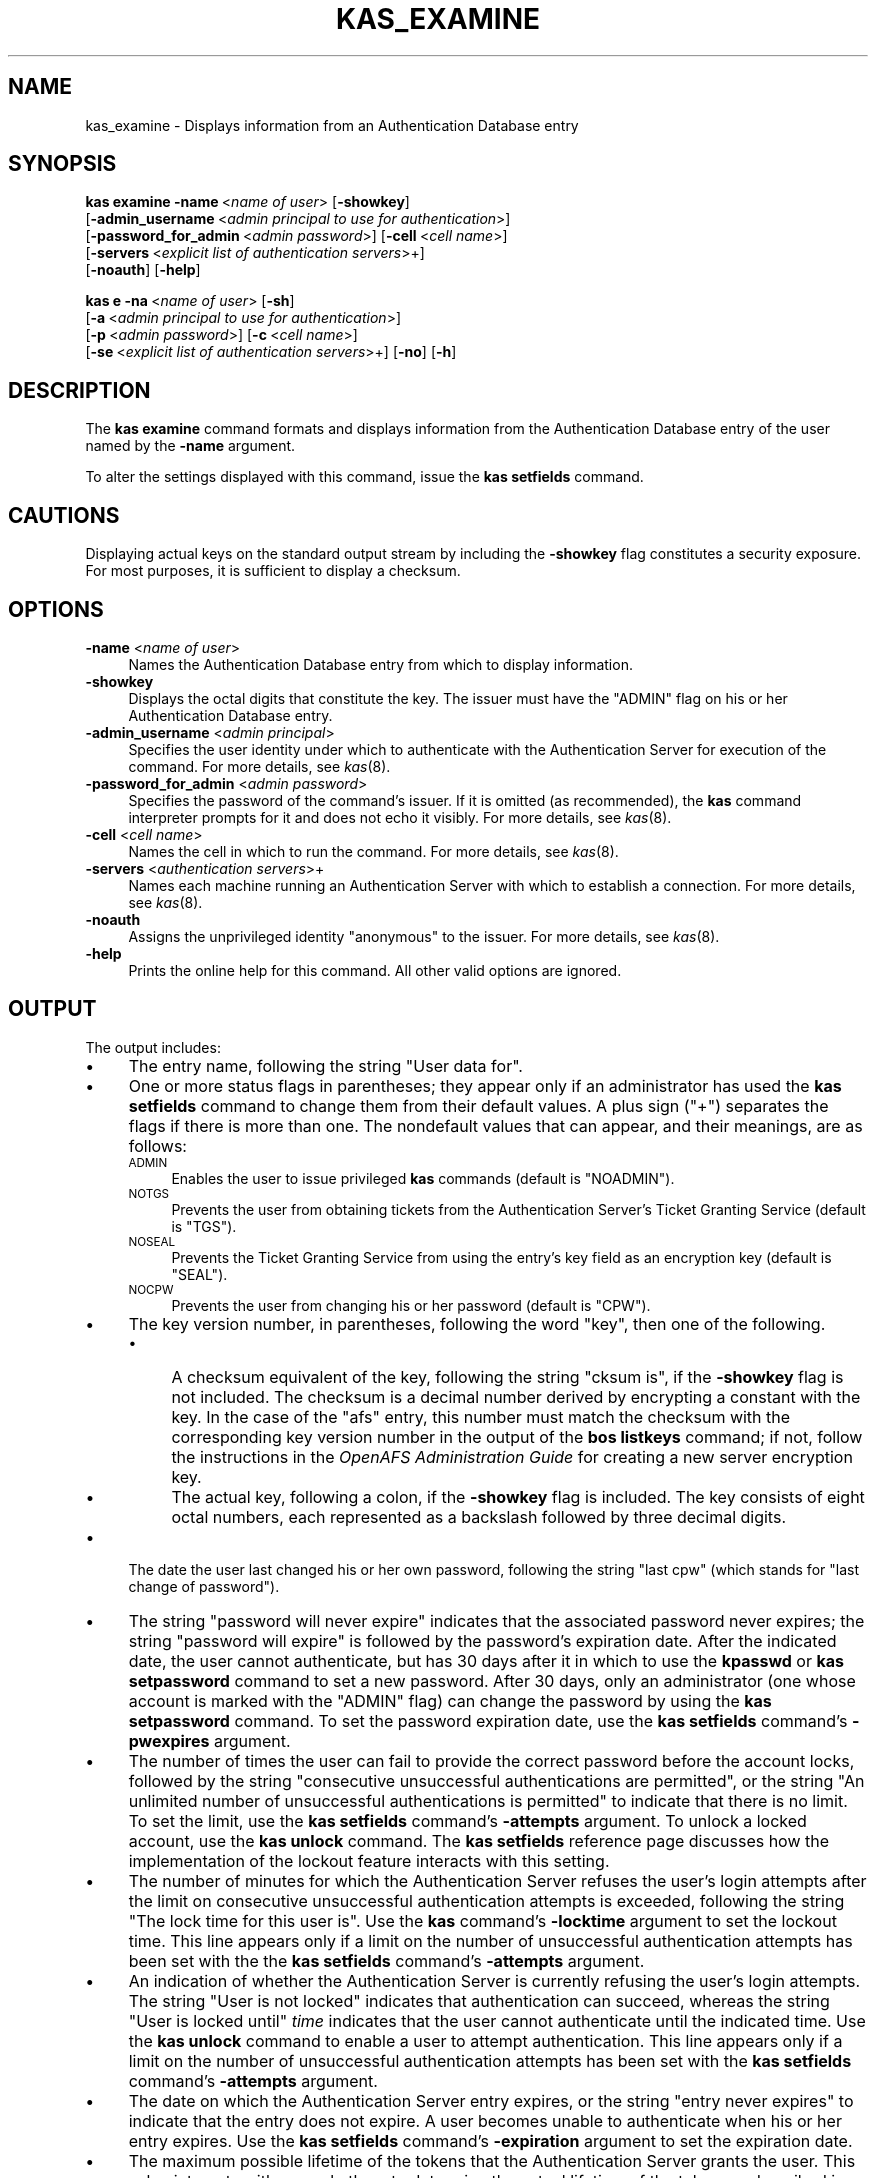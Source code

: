 .\" Automatically generated by Pod::Man 2.23 (Pod::Simple 3.14)
.\"
.\" Standard preamble:
.\" ========================================================================
.de Sp \" Vertical space (when we can't use .PP)
.if t .sp .5v
.if n .sp
..
.de Vb \" Begin verbatim text
.ft CW
.nf
.ne \\$1
..
.de Ve \" End verbatim text
.ft R
.fi
..
.\" Set up some character translations and predefined strings.  \*(-- will
.\" give an unbreakable dash, \*(PI will give pi, \*(L" will give a left
.\" double quote, and \*(R" will give a right double quote.  \*(C+ will
.\" give a nicer C++.  Capital omega is used to do unbreakable dashes and
.\" therefore won't be available.  \*(C` and \*(C' expand to `' in nroff,
.\" nothing in troff, for use with C<>.
.tr \(*W-
.ds C+ C\v'-.1v'\h'-1p'\s-2+\h'-1p'+\s0\v'.1v'\h'-1p'
.ie n \{\
.    ds -- \(*W-
.    ds PI pi
.    if (\n(.H=4u)&(1m=24u) .ds -- \(*W\h'-12u'\(*W\h'-12u'-\" diablo 10 pitch
.    if (\n(.H=4u)&(1m=20u) .ds -- \(*W\h'-12u'\(*W\h'-8u'-\"  diablo 12 pitch
.    ds L" ""
.    ds R" ""
.    ds C` ""
.    ds C' ""
'br\}
.el\{\
.    ds -- \|\(em\|
.    ds PI \(*p
.    ds L" ``
.    ds R" ''
'br\}
.\"
.\" Escape single quotes in literal strings from groff's Unicode transform.
.ie \n(.g .ds Aq \(aq
.el       .ds Aq '
.\"
.\" If the F register is turned on, we'll generate index entries on stderr for
.\" titles (.TH), headers (.SH), subsections (.SS), items (.Ip), and index
.\" entries marked with X<> in POD.  Of course, you'll have to process the
.\" output yourself in some meaningful fashion.
.ie \nF \{\
.    de IX
.    tm Index:\\$1\t\\n%\t"\\$2"
..
.    nr % 0
.    rr F
.\}
.el \{\
.    de IX
..
.\}
.\"
.\" Accent mark definitions (@(#)ms.acc 1.5 88/02/08 SMI; from UCB 4.2).
.\" Fear.  Run.  Save yourself.  No user-serviceable parts.
.    \" fudge factors for nroff and troff
.if n \{\
.    ds #H 0
.    ds #V .8m
.    ds #F .3m
.    ds #[ \f1
.    ds #] \fP
.\}
.if t \{\
.    ds #H ((1u-(\\\\n(.fu%2u))*.13m)
.    ds #V .6m
.    ds #F 0
.    ds #[ \&
.    ds #] \&
.\}
.    \" simple accents for nroff and troff
.if n \{\
.    ds ' \&
.    ds ` \&
.    ds ^ \&
.    ds , \&
.    ds ~ ~
.    ds /
.\}
.if t \{\
.    ds ' \\k:\h'-(\\n(.wu*8/10-\*(#H)'\'\h"|\\n:u"
.    ds ` \\k:\h'-(\\n(.wu*8/10-\*(#H)'\`\h'|\\n:u'
.    ds ^ \\k:\h'-(\\n(.wu*10/11-\*(#H)'^\h'|\\n:u'
.    ds , \\k:\h'-(\\n(.wu*8/10)',\h'|\\n:u'
.    ds ~ \\k:\h'-(\\n(.wu-\*(#H-.1m)'~\h'|\\n:u'
.    ds / \\k:\h'-(\\n(.wu*8/10-\*(#H)'\z\(sl\h'|\\n:u'
.\}
.    \" troff and (daisy-wheel) nroff accents
.ds : \\k:\h'-(\\n(.wu*8/10-\*(#H+.1m+\*(#F)'\v'-\*(#V'\z.\h'.2m+\*(#F'.\h'|\\n:u'\v'\*(#V'
.ds 8 \h'\*(#H'\(*b\h'-\*(#H'
.ds o \\k:\h'-(\\n(.wu+\w'\(de'u-\*(#H)/2u'\v'-.3n'\*(#[\z\(de\v'.3n'\h'|\\n:u'\*(#]
.ds d- \h'\*(#H'\(pd\h'-\w'~'u'\v'-.25m'\f2\(hy\fP\v'.25m'\h'-\*(#H'
.ds D- D\\k:\h'-\w'D'u'\v'-.11m'\z\(hy\v'.11m'\h'|\\n:u'
.ds th \*(#[\v'.3m'\s+1I\s-1\v'-.3m'\h'-(\w'I'u*2/3)'\s-1o\s+1\*(#]
.ds Th \*(#[\s+2I\s-2\h'-\w'I'u*3/5'\v'-.3m'o\v'.3m'\*(#]
.ds ae a\h'-(\w'a'u*4/10)'e
.ds Ae A\h'-(\w'A'u*4/10)'E
.    \" corrections for vroff
.if v .ds ~ \\k:\h'-(\\n(.wu*9/10-\*(#H)'\s-2\u~\d\s+2\h'|\\n:u'
.if v .ds ^ \\k:\h'-(\\n(.wu*10/11-\*(#H)'\v'-.4m'^\v'.4m'\h'|\\n:u'
.    \" for low resolution devices (crt and lpr)
.if \n(.H>23 .if \n(.V>19 \
\{\
.    ds : e
.    ds 8 ss
.    ds o a
.    ds d- d\h'-1'\(ga
.    ds D- D\h'-1'\(hy
.    ds th \o'bp'
.    ds Th \o'LP'
.    ds ae ae
.    ds Ae AE
.\}
.rm #[ #] #H #V #F C
.\" ========================================================================
.\"
.IX Title "KAS_EXAMINE 8"
.TH KAS_EXAMINE 8 "2011-09-06" "OpenAFS" "AFS Command Reference"
.\" For nroff, turn off justification.  Always turn off hyphenation; it makes
.\" way too many mistakes in technical documents.
.if n .ad l
.nh
.SH "NAME"
kas_examine \- Displays information from an Authentication Database entry
.SH "SYNOPSIS"
.IX Header "SYNOPSIS"
\&\fBkas examine\fR \fB\-name\fR\ <\fIname\ of\ user\fR> [\fB\-showkey\fR]
    [\fB\-admin_username\fR\ <\fIadmin\ principal\ to\ use\ for\ authentication\fR>]
    [\fB\-password_for_admin\fR\ <\fIadmin\ password\fR>] [\fB\-cell\fR\ <\fIcell\ name\fR>]
    [\fB\-servers\fR\ <\fIexplicit\ list\ of\ authentication\ servers\fR>+]
    [\fB\-noauth\fR] [\fB\-help\fR]
.PP
\&\fBkas e\fR \fB\-na\fR\ <\fIname\ of\ user\fR> [\fB\-sh\fR]
    [\fB\-a\fR\ <\fIadmin\ principal\ to\ use\ for\ authentication\fR>]
    [\fB\-p\fR\ <\fIadmin\ password\fR>] [\fB\-c\fR\ <\fIcell\ name\fR>]
    [\fB\-se\fR\ <\fIexplicit\ list\ of\ authentication\ servers\fR>+] [\fB\-no\fR] [\fB\-h\fR]
.SH "DESCRIPTION"
.IX Header "DESCRIPTION"
The \fBkas examine\fR command formats and displays information from the
Authentication Database entry of the user named by the \fB\-name\fR argument.
.PP
To alter the settings displayed with this command, issue the \fBkas
setfields\fR command.
.SH "CAUTIONS"
.IX Header "CAUTIONS"
Displaying actual keys on the standard output stream by including the
\&\fB\-showkey\fR flag constitutes a security exposure. For most purposes, it is
sufficient to display a checksum.
.SH "OPTIONS"
.IX Header "OPTIONS"
.IP "\fB\-name\fR <\fIname of user\fR>" 4
.IX Item "-name <name of user>"
Names the Authentication Database entry from which to display information.
.IP "\fB\-showkey\fR" 4
.IX Item "-showkey"
Displays the octal digits that constitute the key. The issuer must have
the \f(CW\*(C`ADMIN\*(C'\fR flag on his or her Authentication Database entry.
.IP "\fB\-admin_username\fR <\fIadmin principal\fR>" 4
.IX Item "-admin_username <admin principal>"
Specifies the user identity under which to authenticate with the
Authentication Server for execution of the command. For more details, see
\&\fIkas\fR\|(8).
.IP "\fB\-password_for_admin\fR <\fIadmin password\fR>" 4
.IX Item "-password_for_admin <admin password>"
Specifies the password of the command's issuer. If it is omitted (as
recommended), the \fBkas\fR command interpreter prompts for it and does not
echo it visibly. For more details, see \fIkas\fR\|(8).
.IP "\fB\-cell\fR <\fIcell name\fR>" 4
.IX Item "-cell <cell name>"
Names the cell in which to run the command. For more details, see
\&\fIkas\fR\|(8).
.IP "\fB\-servers\fR <\fIauthentication servers\fR>+" 4
.IX Item "-servers <authentication servers>+"
Names each machine running an Authentication Server with which to
establish a connection. For more details, see \fIkas\fR\|(8).
.IP "\fB\-noauth\fR" 4
.IX Item "-noauth"
Assigns the unprivileged identity \f(CW\*(C`anonymous\*(C'\fR to the issuer. For more
details, see \fIkas\fR\|(8).
.IP "\fB\-help\fR" 4
.IX Item "-help"
Prints the online help for this command. All other valid options are
ignored.
.SH "OUTPUT"
.IX Header "OUTPUT"
The output includes:
.IP "\(bu" 4
The entry name, following the string \f(CW\*(C`User data for\*(C'\fR.
.IP "\(bu" 4
One or more status flags in parentheses; they appear only if an
administrator has used the \fBkas setfields\fR command to change them from
their default values. A plus sign (\f(CW\*(C`+\*(C'\fR) separates the flags if there is
more than one. The nondefault values that can appear, and their meanings,
are as follows:
.RS 4
.IP "\s-1ADMIN\s0" 4
.IX Item "ADMIN"
Enables the user to issue privileged \fBkas\fR commands (default is
\&\f(CW\*(C`NOADMIN\*(C'\fR).
.IP "\s-1NOTGS\s0" 4
.IX Item "NOTGS"
Prevents the user from obtaining tickets from the Authentication Server's
Ticket Granting Service (default is \f(CW\*(C`TGS\*(C'\fR).
.IP "\s-1NOSEAL\s0" 4
.IX Item "NOSEAL"
Prevents the Ticket Granting Service from using the entry's key field as
an encryption key (default is \f(CW\*(C`SEAL\*(C'\fR).
.IP "\s-1NOCPW\s0" 4
.IX Item "NOCPW"
Prevents the user from changing his or her password (default is \f(CW\*(C`CPW\*(C'\fR).
.RE
.RS 4
.RE
.IP "\(bu" 4
The key version number, in parentheses, following the word \f(CW\*(C`key\*(C'\fR, then
one of the following.
.RS 4
.IP "\(bu" 4
A checksum equivalent of the key, following the string \f(CW\*(C`cksum is\*(C'\fR, if the
\&\fB\-showkey\fR flag is not included. The checksum is a decimal number derived
by encrypting a constant with the key. In the case of the \f(CW\*(C`afs\*(C'\fR entry,
this number must match the checksum with the corresponding key version
number in the output of the \fBbos listkeys\fR command; if not, follow the
instructions in the \fIOpenAFS Administration Guide\fR for creating a new
server encryption key.
.IP "\(bu" 4
The actual key, following a colon, if the \fB\-showkey\fR flag is
included. The key consists of eight octal numbers, each represented as a
backslash followed by three decimal digits.
.RE
.RS 4
.RE
.IP "\(bu" 4
The date the user last changed his or her own password, following the
string \f(CW\*(C`last cpw\*(C'\fR (which stands for \*(L"last change of password\*(R").
.IP "\(bu" 4
The string \f(CW\*(C`password will never expire\*(C'\fR indicates that the associated
password never expires; the string \f(CW\*(C`password will expire\*(C'\fR is followed by
the password's expiration date. After the indicated date, the user cannot
authenticate, but has 30 days after it in which to use the \fBkpasswd\fR or
\&\fBkas setpassword\fR command to set a new password. After 30 days, only an
administrator (one whose account is marked with the \f(CW\*(C`ADMIN\*(C'\fR flag) can
change the password by using the \fBkas setpassword\fR command. To set the
password expiration date, use the \fBkas setfields\fR command's \fB\-pwexpires\fR
argument.
.IP "\(bu" 4
The number of times the user can fail to provide the correct password
before the account locks, followed by the string \f(CW\*(C`consecutive
unsuccessful authentications are permitted\*(C'\fR, or the string \f(CW\*(C`An unlimited
number of unsuccessful authentications is permitted\*(C'\fR to indicate that
there is no limit. To set the limit, use the \fBkas setfields\fR command's
\&\fB\-attempts\fR argument. To unlock a locked account, use the \fBkas unlock\fR
command. The \fBkas setfields\fR reference page discusses how the
implementation of the lockout feature interacts with this setting.
.IP "\(bu" 4
The number of minutes for which the Authentication Server refuses the
user's login attempts after the limit on consecutive unsuccessful
authentication attempts is exceeded, following the string \f(CW\*(C`The lock time
for this user is\*(C'\fR. Use the \fBkas\fR command's \fB\-locktime\fR argument to set
the lockout time. This line appears only if a limit on the number of
unsuccessful authentication attempts has been set with the the \fBkas
setfields\fR command's \fB\-attempts\fR argument.
.IP "\(bu" 4
An indication of whether the Authentication Server is currently refusing
the user's login attempts. The string \f(CW\*(C`User is not locked\*(C'\fR indicates that
authentication can succeed, whereas the string \f(CW\*(C`User is locked until\*(C'\fR
\&\fItime\fR indicates that the user cannot authenticate until the indicated
time. Use the \fBkas unlock\fR command to enable a user to attempt
authentication. This line appears only if a limit on the number of
unsuccessful authentication attempts has been set with the \fBkas
setfields\fR command's \fB\-attempts\fR argument.
.IP "\(bu" 4
The date on which the Authentication Server entry expires, or the string
\&\f(CW\*(C`entry never expires\*(C'\fR to indicate that the entry does not expire. A user
becomes unable to authenticate when his or her entry expires. Use the
\&\fBkas setfields\fR command's \fB\-expiration\fR argument to set the expiration
date.
.IP "\(bu" 4
The maximum possible lifetime of the tokens that the Authentication Server
grants the user. This value interacts with several others to determine the
actual lifetime of the token, as described in \fIklog\fR\|(1).  Use the \fBkas
setfields\fR command's \fB\-lifetime\fR argument to set this value.
.IP "\(bu" 4
The date on which the entry was last modified, following the string \f(CW\*(C`last
mod on\*(C'\fR and the user name of the administrator who modified it. The date
on which a user changed his or her own password is recorded on the second
line of output as \f(CW\*(C`last cpw\*(C'\fR instead.
.IP "\(bu" 4
An indication of whether the user can reuse one of his or her last twenty
passwords when issuing the \fBkpasswd\fR, \fBkas setpassword\fR, or \fBkas
setkey\fR commands. Use the \fBkas setfields\fR command's \fB\-reuse\fR argument to
set this restriction.
.SH "EXAMPLES"
.IX Header "EXAMPLES"
The following example command shows the user smith displaying her own
Authentication Database entry. Note the \f(CW\*(C`ADMIN\*(C'\fR flag, which shows that
\&\f(CW\*(C`smith\*(C'\fR is privileged.
.PP
.Vb 11
\&   % kas examine smith
\&   Password for smith:
\&   User data for smith (ADMIN)
\&    key (0) cksum is 3414844392,  last cpw: Thu Mar 25 16:05:44 1999
\&    password will expire:  Fri Apr 30 20:44:36 1999
\&    5 consecutive unsuccessful authentications are permitted.
\&    The lock time for this user is 25.5 minutes.
\&    User is not locked.
\&    entry never expires. Max ticket lifetime 100.00 hours.
\&    last mod on Tue Jan 5 08:22:29 1999 by admin
\&    permit password reuse
.Ve
.PP
In the following example, the user \f(CW\*(C`pat\*(C'\fR examines his Authentication
Database entry to determine when the account lockout currently in effect
will end.
.PP
.Vb 11
\&   % kas examine pat
\&   Password for pat:
\&   User data for pat
\&    key (0) cksum is 73829292912,  last cpw: Wed Apr 7 11:23:01 1999
\&    password will expire:  Fri  Jun 11 11:23:01 1999
\&    5 consecutive unsuccessful authentications are permitted.
\&    The lock time for this user is 25.5 minutes.
\&    User is locked until Tue Sep 21 12:25:07 1999
\&    entry expires on never. Max ticket lifetime 100.00 hours.
\&    last mod on Thu Feb 4 08:22:29 1999 by admin
\&    permit password reuse
.Ve
.PP
In the following example, an administrator logged in as \f(CW\*(C`admin\*(C'\fR uses the
\&\fB\-showkey\fR flag to display the octal digits that constitute the key in
the \f(CW\*(C`afs\*(C'\fR entry.
.PP
.Vb 7
\&   % kas examine \-name afs \-showkey
\&   Password for admin: I<admin_password>
\&   User data for afs
\&    key (12): \e357\e253\e304\e352\e234\e236\e253\e352, last cpw: no date
\&    entry never expires. Max ticket lifetime 100.00 hours.
\&    last mod on Thu Mar 25 14:53:29 1999 by admin
\&    permit password reuse
.Ve
.SH "PRIVILEGE REQUIRED"
.IX Header "PRIVILEGE REQUIRED"
A user can examine his or her own entry. To examine others' entries or to
include the \fB\-showkey\fR flag, the issuer must have the \f(CW\*(C`ADMIN\*(C'\fR flag set
in his or her Authentication Database entry.
.SH "SEE ALSO"
.IX Header "SEE ALSO"
\&\fIbos_addkey\fR\|(8),
\&\fIbos_listkeys\fR\|(8),
\&\fIbos_setauth\fR\|(8),
\&\fIkas\fR\|(8),
\&\fIkas_setfields\fR\|(8),
\&\fIkas_setpassword\fR\|(8),
\&\fIkas_unlock\fR\|(8),
\&\fIklog\fR\|(1),
\&\fIkpasswd\fR\|(1)
.SH "COPYRIGHT"
.IX Header "COPYRIGHT"
\&\s-1IBM\s0 Corporation 2000. <http://www.ibm.com/> All Rights Reserved.
.PP
This documentation is covered by the \s-1IBM\s0 Public License Version 1.0.  It was
converted from \s-1HTML\s0 to \s-1POD\s0 by software written by Chas Williams and Russ
Allbery, based on work by Alf Wachsmann and Elizabeth Cassell.
